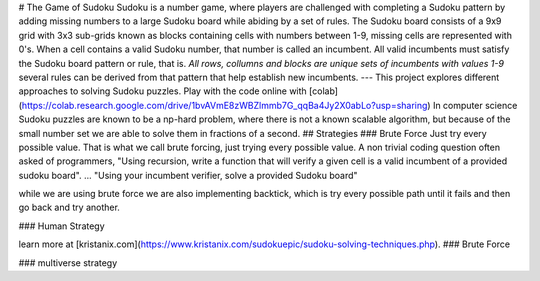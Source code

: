 # The Game of Sudoku
Sudoku is a number game, where players are challenged with completing a Sudoku pattern by adding missing numbers to a large Sudoku board while abiding by a set of rules. The Sudoku board consists of a 9x9 grid with 3x3 sub-grids known as blocks containing cells with numbers between 1-9, missing cells are represented with 0's. When a cell contains a valid Sudoku number, that number is called an incumbent. All valid incumbents must satisfy the Sudoku board pattern or rule, that is.
`All rows, collumns and blocks are unique sets of incumbents with values 1-9`
several rules can be derived from that pattern that help establish new incumbents.
---
This project explores different approaches to solving Sudoku puzzles. Play with the code online with [colab](https://colab.research.google.com/drive/1bvAVmE8zWBZlmmb7G_qqBa4Jy2X0abLo?usp=sharing)
In computer science Sudoku puzzles are known to be a np-hard problem, where there is not a known scalable algorithm, but because of the small number set we are able to solve them in fractions of a second.
## Strategies
### Brute Force
Just try every possible value. That is what we call brute forcing, just trying every possible value.
A non trivial coding question often asked of programmers, "Using recursion, write a function that will verify a given cell is a valid incumbent of a provided sudoku board". 
...
"Using your incumbent verifier, solve a provided Sudoku board"

while we are using brute force we are also implementing backtick, which is try every possible path until it fails and then go back and try another.

### Human Strategy

learn more at [kristanix.com](https://www.kristanix.com/sudokuepic/sudoku-solving-techniques.php).
### Brute Force

### multiverse strategy
